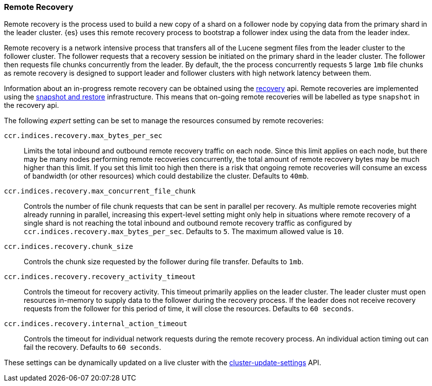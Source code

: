 [[remote-recovery]]
=== Remote Recovery

Remote recovery is the process used to build a new copy of a shard on a follower
node by copying data from the primary shard in the leader cluster. {es} uses this
remote recovery process to bootstrap a follower index using the data from the
leader index.

Remote recovery is a network intensive process that transfers all of the Lucene
segment files from the leader cluster to the follower cluster. The follower
requests that a recovery session be initiated on the primary shard in the leader
cluster. The follower then requests file chunks concurrently from the leader. By
default, the the process concurrently requests `5` large `1mb` file chunks as remote
recovery is designed to support leader and follower clusters with high network
latency between them.

Information about an in-progress remote recovery can be obtained using the
<<cat-recovery,recovery>> api. Remote recoveries are implemented using the
<<modules-snapshots,snapshot and restore>> infrastructure. This means that on-going
remote recoveries will be labelled as type `snapshot` in the recovery api.

The following _expert_ setting can be set to manage the resources consumed by
remote recoveries:

`ccr.indices.recovery.max_bytes_per_sec`::
    Limits the total inbound and outbound remote recovery traffic on each node.
    Since this limit applies on each node, but there may be many nodes
    performing remote recoveries concurrently, the total amount of remote recovery bytes
    may be much higher than this limit. If you set this limit too high then there
    is a risk that ongoing remote recoveries will consume an excess of bandwidth
    (or other resources) which could destabilize the cluster. Defaults to `40mb`.

`ccr.indices.recovery.max_concurrent_file_chunk`::
    Controls the number of file chunk requests that can be sent in parallel per recovery.
    As multiple remote recoveries might already running in parallel, increasing this
    expert-level setting might only help in situations where remote recovery of a single shard
    is not reaching the total inbound and outbound remote recovery traffic as configured by
    `ccr.indices.recovery.max_bytes_per_sec`. Defaults to `5`. The maximum allowed value is
    `10`.

`ccr.indices.recovery.chunk_size`::
    Controls the chunk size requested by the follower during file transfer. Defaults to
    `1mb`.

`ccr.indices.recovery.recovery_activity_timeout`::
    Controls the timeout for recovery activity. This timeout primarily applies on the leader
    cluster. The leader cluster must open resources in-memory to supply data to the follower
    during the recovery process. If the leader does not receive recovery requests from the
    follower for this period of time, it will close the resources. Defaults to `60 seconds`.

`ccr.indices.recovery.internal_action_timeout`::
    Controls the timeout for individual network requests during the remote recovery
    process. An individual action timing out can fail the recovery. Defaults to `60 seconds`.


These settings can be dynamically updated on a live cluster with the
<<cluster-update-settings,cluster-update-settings>> API.
